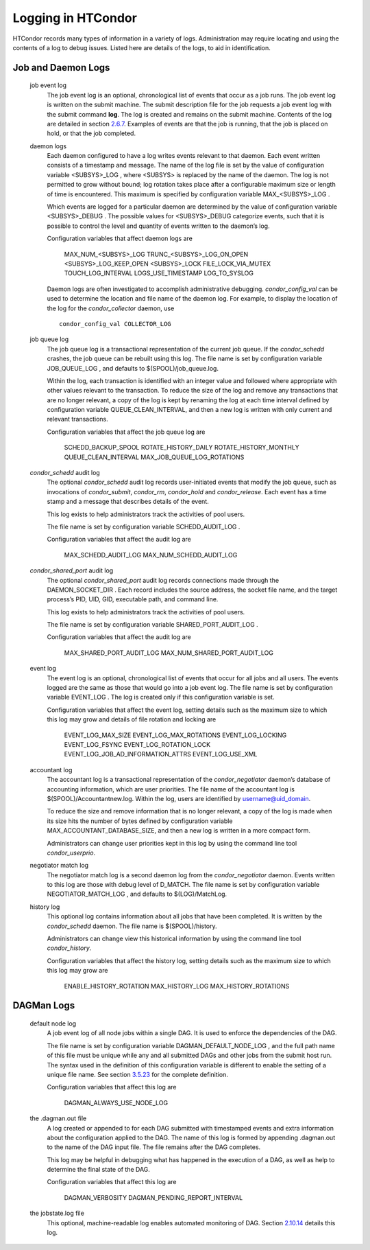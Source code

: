       

Logging in HTCondor
===================

HTCondor records many types of information in a variety of logs.
Administration may require locating and using the contents of a log to
debug issues. Listed here are details of the logs, to aid in
identification.

Job and Daemon Logs
^^^^^^^^^^^^^^^^^^^

 job event log
    The job event log is an optional, chronological list of events that
    occur as a job runs. The job event log is written on the submit
    machine. The submit description file for the job requests a job
    event log with the submit command **log**. The log is created and
    remains on the submit machine. Contents of the log are detailed in
    section \ `2.6.7 <ManagingaJob.html#x18-600002.6.7>`__. Examples of
    events are that the job is running, that the job is placed on hold,
    or that the job completed.
 daemon logs
    Each daemon configured to have a log writes events relevant to that
    daemon. Each event written consists of a timestamp and message. The
    name of the log file is set by the value of configuration variable
    <SUBSYS>\_LOG , where <SUBSYS> is replaced by the name of the
    daemon. The log is not permitted to grow without bound; log rotation
    takes place after a configurable maximum size or length of time is
    encountered. This maximum is specified by configuration variable
    MAX\_<SUBSYS>\_LOG .

    Which events are logged for a particular daemon are determined by
    the value of configuration variable <SUBSYS>\_DEBUG . The possible
    values for <SUBSYS>\_DEBUG categorize events, such that it is
    possible to control the level and quantity of events written to the
    daemon’s log.

    Configuration variables that affect daemon logs are

     MAX\_NUM\_<SUBSYS>\_LOG
     TRUNC\_<SUBSYS>\_LOG\_ON\_OPEN
     <SUBSYS>\_LOG\_KEEP\_OPEN
     <SUBSYS>\_LOCK
     FILE\_LOCK\_VIA\_MUTEX
     TOUCH\_LOG\_INTERVAL
     LOGS\_USE\_TIMESTAMP
     LOG\_TO\_SYSLOG

    Daemon logs are often investigated to accomplish administrative
    debugging. *condor\_config\_val* can be used to determine the
    location and file name of the daemon log. For example, to display
    the location of the log for the *condor\_collector* daemon, use

    ::

          condor_config_val COLLECTOR_LOG

 job queue log
    The job queue log is a transactional representation of the current
    job queue. If the *condor\_schedd* crashes, the job queue can be
    rebuilt using this log. The file name is set by configuration
    variable JOB\_QUEUE\_LOG , and defaults to $(SPOOL)/job\_queue.log.

    Within the log, each transaction is identified with an integer value
    and followed where appropriate with other values relevant to the
    transaction. To reduce the size of the log and remove any
    transactions that are no longer relevant, a copy of the log is kept
    by renaming the log at each time interval defined by configuration
    variable QUEUE\_CLEAN\_INTERVAL, and then a new log is written with
    only current and relevant transactions.

    Configuration variables that affect the job queue log are

     SCHEDD\_BACKUP\_SPOOL
     ROTATE\_HISTORY\_DAILY
     ROTATE\_HISTORY\_MONTHLY
     QUEUE\_CLEAN\_INTERVAL
     MAX\_JOB\_QUEUE\_LOG\_ROTATIONS

 *condor\_schedd* audit log
    The optional *condor\_schedd* audit log records user-initiated
    events that modify the job queue, such as invocations of
    *condor\_submit*, *condor\_rm*, *condor\_hold* and
    *condor\_release*. Each event has a time stamp and a message that
    describes details of the event.

    This log exists to help administrators track the activities of pool
    users.

    The file name is set by configuration variable SCHEDD\_AUDIT\_LOG .

    Configuration variables that affect the audit log are

     MAX\_SCHEDD\_AUDIT\_LOG
     MAX\_NUM\_SCHEDD\_AUDIT\_LOG

 *condor\_shared\_port* audit log
    The optional *condor\_shared\_port* audit log records connections
    made through the DAEMON\_SOCKET\_DIR . Each record includes the
    source address, the socket file name, and the target process’s PID,
    UID, GID, executable path, and command line.

    This log exists to help administrators track the activities of pool
    users.

    The file name is set by configuration variable
    SHARED\_PORT\_AUDIT\_LOG .

    Configuration variables that affect the audit log are

     MAX\_SHARED\_PORT\_AUDIT\_LOG
     MAX\_NUM\_SHARED\_PORT\_AUDIT\_LOG

 event log
    The event log is an optional, chronological list of events that
    occur for all jobs and all users. The events logged are the same as
    those that would go into a job event log. The file name is set by
    configuration variable EVENT\_LOG . The log is created only if this
    configuration variable is set.

    Configuration variables that affect the event log, setting details
    such as the maximum size to which this log may grow and details of
    file rotation and locking are

     EVENT\_LOG\_MAX\_SIZE
     EVENT\_LOG\_MAX\_ROTATIONS
     EVENT\_LOG\_LOCKING
     EVENT\_LOG\_FSYNC
     EVENT\_LOG\_ROTATION\_LOCK
     EVENT\_LOG\_JOB\_AD\_INFORMATION\_ATTRS
     EVENT\_LOG\_USE\_XML

 accountant log
    The accountant log is a transactional representation of the
    *condor\_negotiator* daemon’s database of accounting information,
    which are user priorities. The file name of the accountant log is
    $(SPOOL)/Accountantnew.log. Within the log, users are identified by
    username@uid\_domain.

    To reduce the size and remove information that is no longer
    relevant, a copy of the log is made when its size hits the number of
    bytes defined by configuration variable
    MAX\_ACCOUNTANT\_DATABASE\_SIZE, and then a new log is written in a
    more compact form.

    Administrators can change user priorities kept in this log by using
    the command line tool *condor\_userprio*.

 negotiator match log
    The negotiator match log is a second daemon log from the
    *condor\_negotiator* daemon. Events written to this log are those
    with debug level of D\_MATCH. The file name is set by configuration
    variable NEGOTIATOR\_MATCH\_LOG , and defaults to $(LOG)/MatchLog.
 history log
    This optional log contains information about all jobs that have been
    completed. It is written by the *condor\_schedd* daemon. The file
    name is $(SPOOL)/history.

    Administrators can change view this historical information by using
    the command line tool *condor\_history*.

    Configuration variables that affect the history log, setting details
    such as the maximum size to which this log may grow are

     ENABLE\_HISTORY\_ROTATION
     MAX\_HISTORY\_LOG
     MAX\_HISTORY\_ROTATIONS

DAGMan Logs
^^^^^^^^^^^

 default node log
    A job event log of all node jobs within a single DAG. It is used to
    enforce the dependencies of the DAG.

    The file name is set by configuration variable
    DAGMAN\_DEFAULT\_NODE\_LOG , and the full path name of this file
    must be unique while any and all submitted DAGs and other jobs from
    the submit host run. The syntax used in the definition of this
    configuration variable is different to enable the setting of a
    unique file name. See
    section \ `3.5.23 <ConfigurationMacros.html#x33-2160003.5.23>`__ for
    the complete definition.

    Configuration variables that affect this log are

     DAGMAN\_ALWAYS\_USE\_NODE\_LOG

 the .dagman.out file
    A log created or appended to for each DAG submitted with timestamped
    events and extra information about the configuration applied to the
    DAG. The name of this log is formed by appending .dagman.out to the
    name of the DAG input file. The file remains after the DAG
    completes.

    This log may be helpful in debugging what has happened in the
    execution of a DAG, as well as help to determine the final state of
    the DAG.

    Configuration variables that affect this log are

     DAGMAN\_VERBOSITY
     DAGMAN\_PENDING\_REPORT\_INTERVAL

 the jobstate.log file
    This optional, machine-readable log enables automated monitoring of
    DAG.
    Section \ `2.10.14 <DAGManApplications.html#x22-1110002.10.14>`__
    details this log.

      
